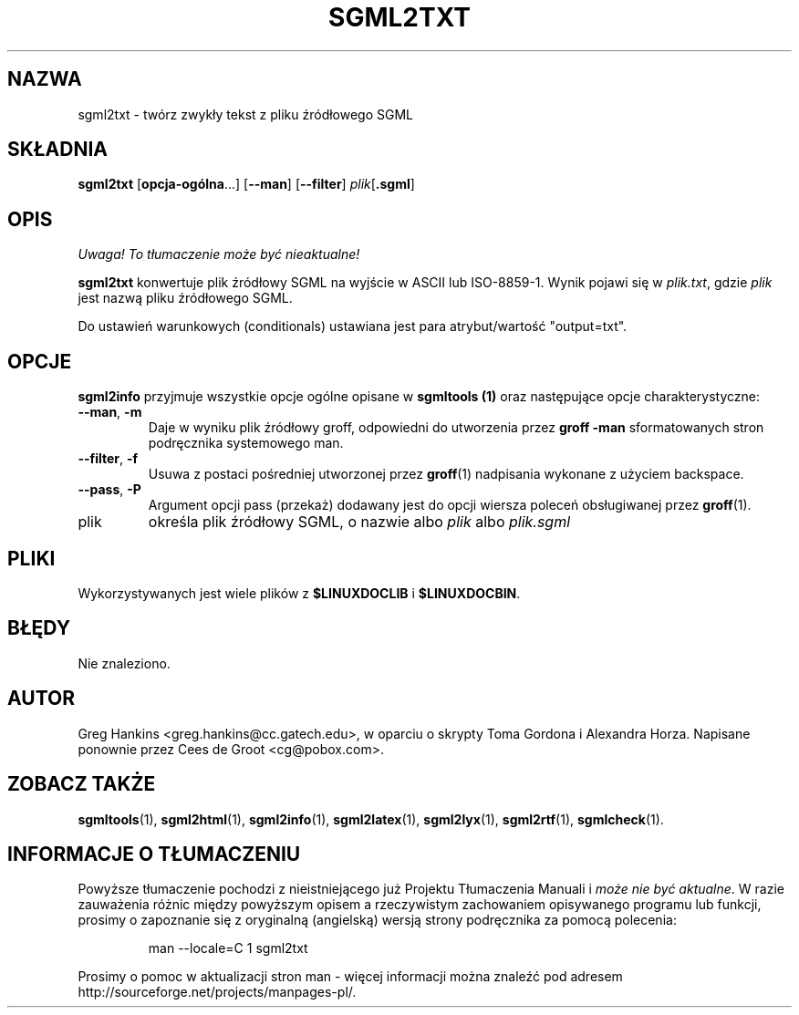 .\" {PTM/WK/2000-VI}
.\" Process this file with
.\" groff -man -Tascii sgml2txt.1
.\"
.TH SGML2TXT 1 "10 listopada 1997"
.SH NAZWA
sgml2txt \- twórz zwykły tekst z pliku źródłowego SGML
.SH SKŁADNIA
.B sgml2txt
.RB [ opcja-ogólna ...]
.RB [ --man ]
.RB [ --filter ]
.IR plik [\fB.sgml\fP]
.SH OPIS
\fI Uwaga! To tłumaczenie może być nieaktualne!\fP
.PP
.B sgml2txt
konwertuje plik źródłowy SGML na wyjście w ASCII lub ISO-8859-1.
Wynik pojawi się w
.IR plik.txt ,
gdzie
.I plik
jest nazwą pliku źródłowego SGML.
.LP
Do ustawień warunkowych (conditionals) ustawiana jest para atrybut/wartość
"output=txt".
.SH OPCJE
.B sgml2info
przyjmuje wszystkie opcje ogólne opisane w
.B sgmltools (1)
oraz następujące opcje charakterystyczne:
.TP
.BR --man ", " -m
Daje w wyniku plik źródłowy groff, odpowiedni do utworzenia przez
.B groff -man
sformatowanych stron podręcznika systemowego man.
.TP
.BR --filter ", " -f
Usuwa z postaci pośredniej utworzonej przez
.BR groff (1)
nadpisania wykonane z użyciem backspace.
.TP
.BR --pass ", " -P
Argument opcji pass (przekaż) dodawany jest do opcji wiersza poleceń
obsługiwanej przez
.BR groff (1).
.IP plik
określa plik źródłowy SGML, o nazwie albo
.I plik
albo
.I plik.sgml
.SH PLIKI
Wykorzystywanych jest wiele plików z
.B $LINUXDOCLIB
i
.BR $LINUXDOCBIN .
.SH BŁĘDY
Nie znaleziono.
.SH AUTOR
Greg Hankins <greg.hankins@cc.gatech.edu>, w oparciu o skrypty
Toma Gordona i Alexandra Horza.
Napisane ponownie przez Cees de Groot <cg@pobox.com>.
.SH "ZOBACZ TAKŻE"
.BR sgmltools (1),
.BR sgml2html (1),
.BR sgml2info (1),
.BR sgml2latex (1),
.BR sgml2lyx (1),
.BR sgml2rtf (1),
.BR sgmlcheck (1).
.SH "INFORMACJE O TŁUMACZENIU"
Powyższe tłumaczenie pochodzi z nieistniejącego już Projektu Tłumaczenia Manuali i 
\fImoże nie być aktualne\fR. W razie zauważenia różnic między powyższym opisem
a rzeczywistym zachowaniem opisywanego programu lub funkcji, prosimy o zapoznanie 
się z oryginalną (angielską) wersją strony podręcznika za pomocą polecenia:
.IP
man \-\-locale=C 1 sgml2txt
.PP
Prosimy o pomoc w aktualizacji stron man \- więcej informacji można znaleźć pod
adresem http://sourceforge.net/projects/manpages\-pl/.

